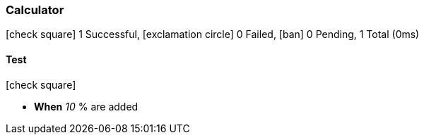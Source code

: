 === Calculator

icon:check-square[role=green] 1 Successful, icon:exclamation-circle[role=red] 0 Failed, icon:ban[role=silver] 0 Pending, 1 Total (0ms)

// tag::scenario-successful[]

==== Test

icon:check-square[role=green]

[unstyled.jg-step-list]
* [.jg-intro-word]*When* [.jg-argument]_10_ % are added

// end::scenario-successful[]

